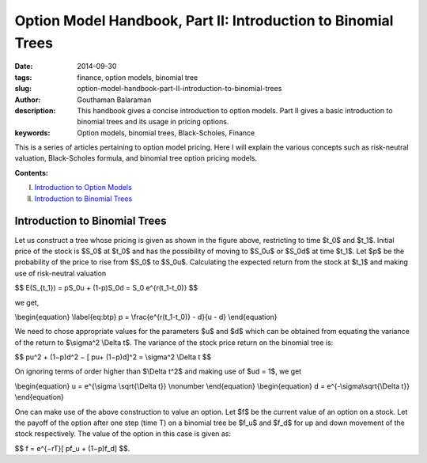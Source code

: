 Option Model Handbook, Part II: Introduction to Binomial Trees
##############################################################

:date: 2014-09-30
:tags: finance, option models, binomial tree
:slug: option-model-handbook-part-II-introduction-to-binomial-trees
:author: Gouthaman Balaraman
:description: This handbook gives a concise introduction to option models.
 Part II gives a basic introduction to binomial trees and its usage in pricing options.
:keywords: Option models, binomial trees, Black-Scholes, Finance



This is a series of articles pertaining to option model pricing. Here I will
explain the various concepts such as risk-neutral valuation, Black-Scholes formula,
and binomial tree option pricing models. 

**Contents:**

I. `Introduction to Option Models <|filename|option_models.rst>`_
II. `Introduction to Binomial Trees <|filename|intro_binomial_trees.rst>`_


Introduction to Binomial Trees
------------------------------

.. image:: /images/binomialtree.png 
	:alt: BinomialTree
    
Let us construct a tree whose pricing is given as shown in the figure above, restricting to time
$t_0$ and $t_1$. Initial price of the stock is $S_0$ at $t_0$ and has the possibility of moving to
$S_0u$ or $S_0d$ at time $t_1$. Let $p$ be the probability of the price to rise from
$S_0$ to $S_0u$. Calculating the expected return from the stock at $t_1$
and making use of risk-neutral valuation

$$ E(S_{t_1}) = pS_0u + (1-p)S_0d = S_0 e^{r(t_1-t_0)} $$

we get,

\\begin{equation} \\label{eq:btp} p = \\frac{e^{r(t_1-t_0)} - d}{u - d} \\end{equation}


We need to chose appropriate values for the parameters $u$ and $d$ 
which can be obtained from equating the variance of the return to
$\\sigma^2 \\Delta t$. The variance of the stock price return on the 
binomial tree is:

$$ pu^2 + (1−p)d^2 − [ pu+ (1−p)d]^2 = \\sigma^2 \\Delta t $$


On ignoring terms of order higher than $\\Delta t^2$ and making use of 
$ud = 1$, we get

\\begin{equation} u = e^{\\sigma \\sqrt{\\Delta t}} \\nonumber  \\end{equation}
\\begin{equation} d = e^{-\\sigma\\sqrt{\\Delta t}} \\end{equation}

One can make use of the above construction to value an option. Let $f$
be the current value of an option on a stock. Let the payoff of the option 
after one step (time T) on a binomial tree be $f_u$ and $f_d$
for up and down movement of the stock respectively. The value of 
the option in this case is given as:

$$ f = e^{−rT}[ pf_u + (1−p)f_d] $$.


